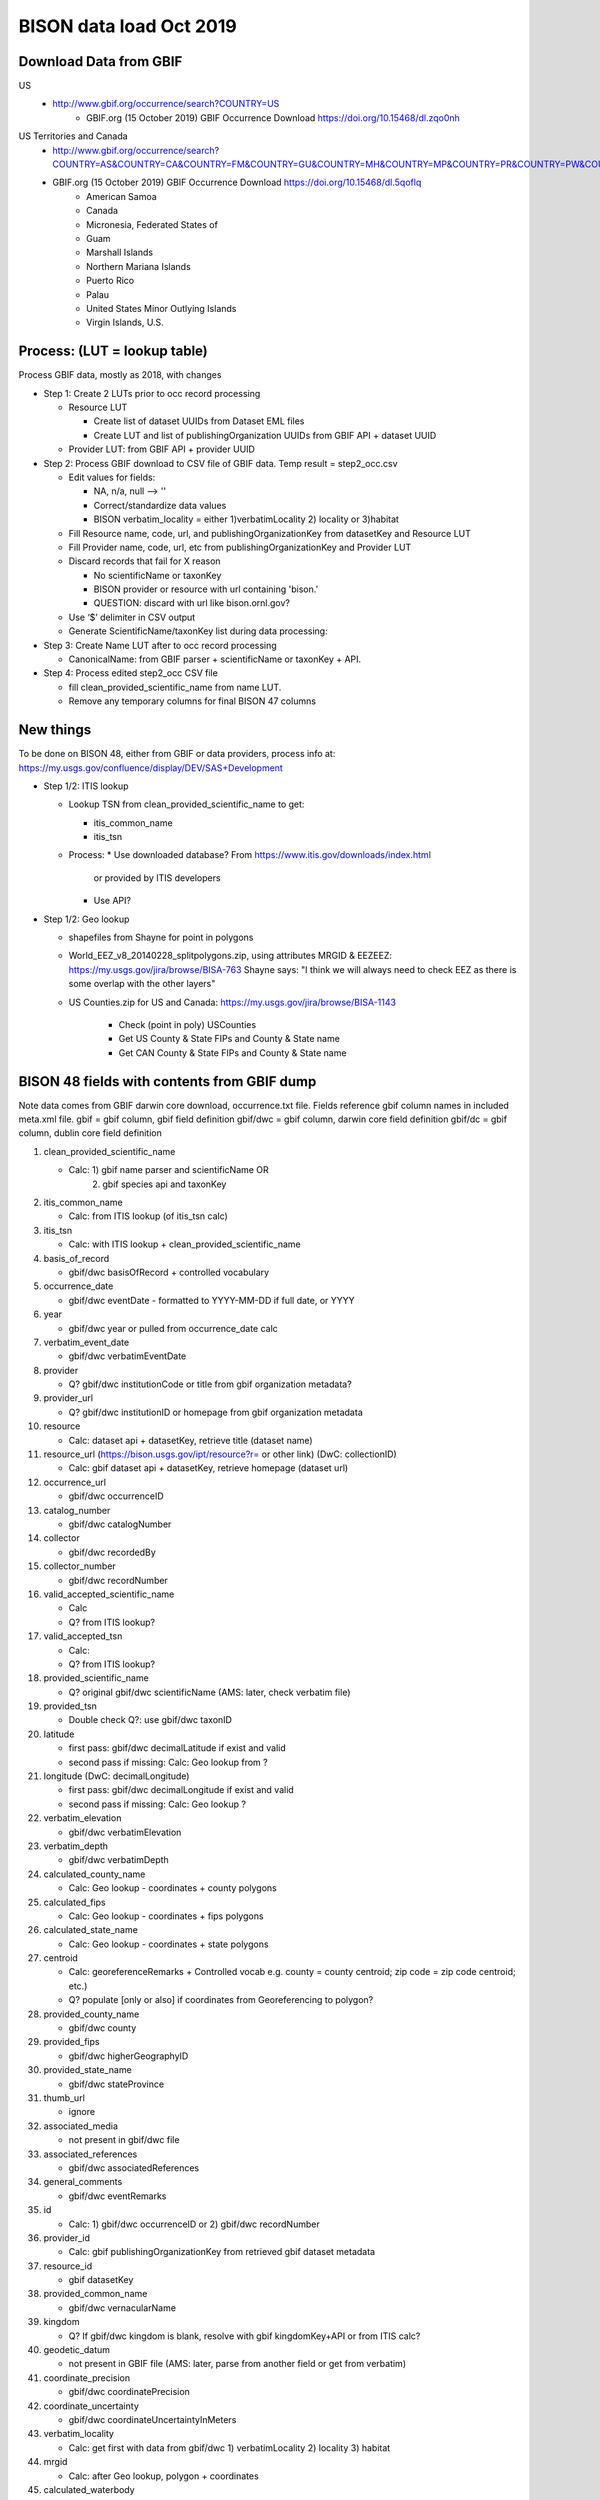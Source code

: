 BISON data load Oct 2019
=======================

Download Data from GBIF 
-----------------------

US
  * http://www.gbif.org/occurrence/search?COUNTRY=US
       * GBIF.org (15 October 2019) GBIF Occurrence Download https://doi.org/10.15468/dl.zqo0nh 


US Territories and Canada
  * http://www.gbif.org/occurrence/search?COUNTRY=AS&COUNTRY=CA&COUNTRY=FM&COUNTRY=GU&COUNTRY=MH&COUNTRY=MP&COUNTRY=PR&COUNTRY=PW&COUNTRY=UM&COUNTRY=VI 
  * GBIF.org (15 October 2019) GBIF Occurrence Download https://doi.org/10.15468/dl.5qoflq 
       * American Samoa 
       * Canada 
       * Micronesia, Federated States of 
       * Guam 
       * Marshall Islands 
       * Northern Mariana Islands 
       * Puerto Rico 
       * Palau 
       * United States Minor Outlying Islands 
       * Virgin Islands, U.S. 

Process: (LUT = lookup table)
-----------------------------
Process GBIF data, mostly as 2018, with changes

* Step 1: Create 2 LUTs prior to occ record processing

  * Resource LUT
    
    * Create list of dataset UUIDs from Dataset EML files
    * Create LUT and list of publishingOrganization UUIDs from 
      GBIF API + dataset UUID
  * Provider LUT: from GBIF API + provider UUID 
    
* Step 2: Process GBIF download to CSV file of GBIF data.  Temp result = step2_occ.csv

  * Edit values for fields:
    
    * NA, n/a, null --> ''
    * Correct/standardize data values
    * BISON verbatim_locality = either 1)verbatimLocality 2) locality or 3)habitat
          
  * Fill Resource name, code, url, and publishingOrganizationKey 
    from datasetKey and Resource LUT 
  * Fill Provider name, code, url, etc 
    from publishingOrganizationKey and Provider LUT 
  * Discard records that fail for X reason
    
    * No scientificName or taxonKey
    * BISON provider or resource with url containing 'bison.' 
    * QUESTION: discard with url like bison.ornl.gov?
        
  * Use ‘$’ delimiter in CSV output
  * Generate ScientificName/taxonKey list during data processing: 
    
* Step 3: Create Name LUT after to occ record processing

  * CanonicalName: from GBIF parser + scientificName or taxonKey + API. 
    
* Step 4: Process edited step2_occ CSV file

  * fill clean_provided_scientific_name from name LUT. 
  * Remove any temporary columns for final BISON 47 columns 
  
  
New things 
----------
To be done on BISON 48, either from GBIF or data providers,
process info at: https://my.usgs.gov/confluence/display/DEV/SAS+Development

* Step 1/2: ITIS lookup 
  
  * Lookup TSN from clean_provided_scientific_name to get:

    * itis_common_name
    * itis_tsn

  * Process: 
    * Use downloaded database?  From https://www.itis.gov/downloads/index.html
      or provided by ITIS developers
    * Use API?
  
* Step 1/2: Geo lookup

  * shapefiles from Shayne for point in polygons
  * World_EEZ_v8_20140228_splitpolygons.zip, using attributes MRGID & EEZEEZ: 
    https://my.usgs.gov/jira/browse/BISA-763 
    Shayne says: "I think we will always need to check EEZ as there is some 
    overlap with the other layers"
  * US Counties.zip for US and Canada: https://my.usgs.gov/jira/browse/BISA-1143 

     * Check (point in poly) USCounties
     * Get US County & State FIPs and County & State name
     * Get CAN County & State FIPs and County & State name



           
BISON 48 fields with contents from GBIF dump
----------------------------------------------
Note data comes from GBIF darwin core download, occurrence.txt file.  Fields
reference gbif column names in included meta.xml file.  
gbif = gbif column, gbif field definition
gbif/dwc = gbif column, darwin core field definition
gbif/dc = gbif column, dublin core field definition

#. clean_provided_scientific_name

   * Calc: 1) gbif name parser and scientificName OR 
           2) gbif species api and taxonKey
           
#. itis_common_name

   * Calc: from ITIS lookup (of itis_tsn calc)
   
#. itis_tsn 

   * Calc: with ITIS lookup + clean_provided_scientific_name

#. basis_of_record

   * gbif/dwc basisOfRecord + controlled vocabulary 

#. occurrence_date

   * gbif/dwc eventDate - formatted to YYYY-MM-DD if full date, or YYYY

#. year 

   * gbif/dwc year or pulled from occurrence_date calc

#. verbatim_event_date

   * gbif/dwc verbatimEventDate

#. provider

   * Q? gbif/dwc institutionCode or title from gbif organization metadata?

#. provider_url

   * Q? gbif/dwc institutionID or homepage from gbif organization metadata

#. resource

   * Calc: dataset api + datasetKey, retrieve title (dataset name)

#. resource_url (https://bison.usgs.gov/ipt/resource?r= or other link) (DwC: collectionID)

   * Calc: gbif dataset api + datasetKey, retrieve homepage (dataset url)
   
#. occurrence_url

   * gbif/dwc occurrenceID
   
#. catalog_number

   * gbif/dwc catalogNumber
   
#. collector

   * gbif/dwc recordedBy
   
#. collector_number

   * gbif/dwc recordNumber
   
#. valid_accepted_scientific_name

   * Calc
   * Q? from ITIS lookup?

#. valid_accepted_tsn

   * Calc:
   * Q? from ITIS lookup? 

#. provided_scientific_name

   * Q? original gbif/dwc scientificName (AMS: later, check verbatim file)

#. provided_tsn

   * Double check Q?: use gbif/dwc taxonID

#. latitude

   * first pass: gbif/dwc decimalLatitude if exist and valid
   * second pass if missing: Calc: Geo lookup from ?

#. longitude (DwC: decimalLongitude)

   * first pass: gbif/dwc decimalLongitude if exist and valid
   * second pass if missing: Calc: Geo lookup ?
   
#. verbatim_elevation

   * gbif/dwc verbatimElevation
   
#. verbatim_depth

   * gbif/dwc verbatimDepth
   
#. calculated_county_name

   * Calc: Geo lookup - coordinates + county polygons
   
#. calculated_fips

   * Calc: Geo lookup - coordinates + fips polygons
   
#. calculated_state_name

   * Calc: Geo lookup - coordinates + state polygons
   
#. centroid

   * Calc: georeferenceRemarks + Controlled vocab e.g. county = county centroid; zip code = zip code centroid; etc.)
   * Q? populate [only or also] if coordinates from Georeferencing to polygon?
   
#. provided_county_name

   * gbif/dwc county
   
#. provided_fips

   * gbif/dwc higherGeographyID
   
#. provided_state_name

   * gbif/dwc stateProvince
   
#. thumb_url

   * ignore
   
#. associated_media

   * not present in gbif/dwc file
   
#. associated_references

   * gbif/dwc associatedReferences
   
#. general_comments

   * gbif/dwc eventRemarks
   
#. id

   * Calc: 1) gbif/dwc occurrenceID or 2) gbif/dwc recordNumber 

#. provider_id

   * Calc: gbif publishingOrganizationKey from retrieved gbif dataset metadata 
   
#. resource_id

   * gbif datasetKey
   
#. provided_common_name

   * gbif/dwc vernacularName
   
#. kingdom

   * Q? If gbif/dwc kingdom is blank, resolve with gbif kingdomKey+API or from ITIS calc?
   
#. geodetic_datum

   * not present in GBIF file (AMS: later, parse from another field or get from verbatim)

#. coordinate_precision

   * gbif/dwc coordinatePrecision
   
#. coordinate_uncertainty

   * gbif/dwc coordinateUncertaintyInMeters
   
#. verbatim_locality

   * Calc: get first with data from gbif/dwc 1) verbatimLocality 2) locality 3) habitat
   
#. mrgid

   * Calc: after Geo lookup, polygon + coordinates
   
#. calculated_waterbody 

   * Calc: after Geo lookup geo, polygon + coordinates
   
#. establishment_means

   * Calc: after ITIS lookup, from establishmentMeans table + TSN
   
#. iso_country_code

   * gbif country
   
#. license

   * gbif/dc license 
   


